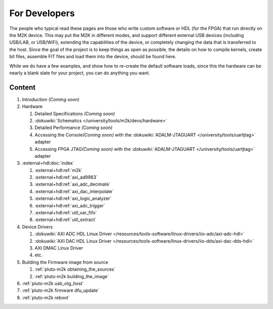.. _m2k devs:

For Developers
==============

The people who typical read these pages are those who write custom software or
HDL (for the FPGA) that run directly on the M2K device. This may put the M2K in
different modes, and support different external USB devices (including USB/LAB,
or USB/WiFi), extending the capabilities of the device, or completely changing
the data that is transferred to the host. Since the goal of the project is to
keep things as open as possible, the details on how to compile kernels, create
bit files, assemble FIT files and load them into the device, should be found
here.

While we do have a few examples, and show how to re-create the default software
loads, since this the hardware can be nearly a blank slate for your project, you
can do anything you want.

Content
-------

..
   TODO Coming soon sections
   Make sure all things are in ./devs

#. Introduction *(Coming soon)*
#. Hardware

   #. Detailed Specifications *(Coming soon)*
   #. :dokuwiki:`Schematics </university/tools/m2k/devs/hardware>`
   #. Detailed Performance *(Coming soon)*
   #. Accessing the Console\ *(Coming soon)* with the
      :dokuwiki:`ADALM-JTAGUART </university/tools/uartjtag>` adapter
   #. Accessing FPGA JTAG\ *(Coming soon)* with the
      :dokuwiki:`ADALM-JTAGUART </university/tools/uartjtag>` adapter

#. :external+hdl:doc:`index`

   #. :external+hdl:ref:`m2k`
   #. :external+hdl:ref:`axi_ad9963`
   #. :external+hdl:ref:`axi_adc_decimate`
   #. :external+hdl:ref:`axi_dac_interpolate`
   #. :external+hdl:ref:`axi_logic_analyzer`
   #. :external+hdl:ref:`axi_adc_trigger`
   #. :external+hdl:ref:`util_var_fifo`
   #. :external+hdl:ref:`util_extract`

#. Device Drivers

   #. :dokuwiki:`AXI ADC HDL Linux Driver </resources/tools-software/linux-drivers/iio-adc/axi-adc-hdl>`
   #. :dokuwiki:`AXI DAC HDL Linux Driver </resources/tools-software/linux-drivers/iio-dds/axi-dac-dds-hdl>`
   #. AXI DMAC Linux Driver
   #. etc.

#. Building the Firmware image from source

   #. :ref:`pluto-m2k obtaining_the_sources`
   #. :ref:`pluto-m2k building_the_image`

#. :ref:`pluto-m2k usb_otg_host`
#. :ref:`pluto-m2k firmware dfu_update`
#. :ref:`pluto-m2k reboot`
